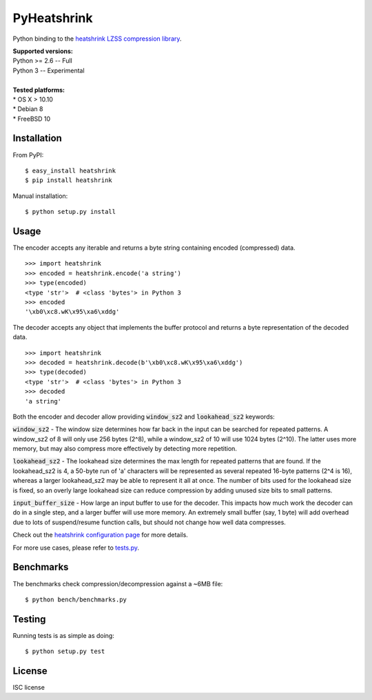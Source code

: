 PyHeatshrink
============

Python binding to the `heatshrink LZSS compression
library <https://github.com/atomicobject/heatshrink>`__.

| **Supported versions:**
| Python >= 2.6 -- Full
| Python 3 -- Experimental
| 
| **Tested platforms:**
| * OS X > 10.10
| * Debian 8
| * FreeBSD 10

Installation
------------

From PyPI:
::

   $ easy_install heatshrink
   $ pip install heatshrink

Manual installation:
::

    $ python setup.py install

Usage
-----

The encoder accepts any iterable and returns a byte string
containing encoded (compressed) data. 

::

    >>> import heatshrink
    >>> encoded = heatshrink.encode('a string')
    >>> type(encoded)
    <type 'str'>  # <class 'bytes'> in Python 3
    >>> encoded
    '\xb0\xc8.wK\x95\xa6\xddg'

The decoder accepts any object that implements the buffer protocol and
returns a byte representation of the decoded data.

::

    >>> import heatshrink
    >>> decoded = heatshrink.decode(b'\xb0\xc8.wK\x95\xa6\xddg')
    >>> type(decoded)
    <type 'str'>  # <class 'bytes'> in Python 3
    >>> decoded
    'a string'

Both the encoder and decoder allow providing :code:`window_sz2` and :code:`lookahead_sz2` keywords:

:code:`window_sz2` - The window size determines how far back in the input can be searched for repeated patterns. A window_sz2 of 8 will only use 256 bytes (2^8), while a window_sz2 of 10 will use 1024 bytes (2^10). The latter uses more memory, but may also compress more effectively by detecting more repetition.

:code:`lookahead_sz2` - The lookahead size determines the max length for repeated patterns that are found. If the lookahead_sz2 is 4, a 50-byte run of 'a' characters will be represented as several repeated 16-byte patterns (2^4 is 16), whereas a larger lookahead_sz2 may be able to represent it all at once. The number of bits used for the lookahead size is fixed, so an overly large lookahead size can reduce compression by adding unused size bits to small patterns.

:code:`input_buffer_size` - How large an input buffer to use for the decoder. This impacts how much work the decoder can do in a single step, and a larger buffer will use more memory. An extremely small buffer (say, 1 byte) will add overhead due to lots of suspend/resume function calls, but should not change how well data compresses.


Check out the `heatshrink configuration page <https://github.com/atomicobject/heatshrink#configuration>`__ for more details.


For more use cases, please refer to `tests.py <https://github.com/johan-sports/pyheatshrink/blob/master/tests>`__.

Benchmarks
----------

The benchmarks check compression/decompression against a ~6MB file:

::

   $ python bench/benchmarks.py

Testing
-------

Running tests is as simple as doing:

::

    $ python setup.py test

License
-------

ISC license

